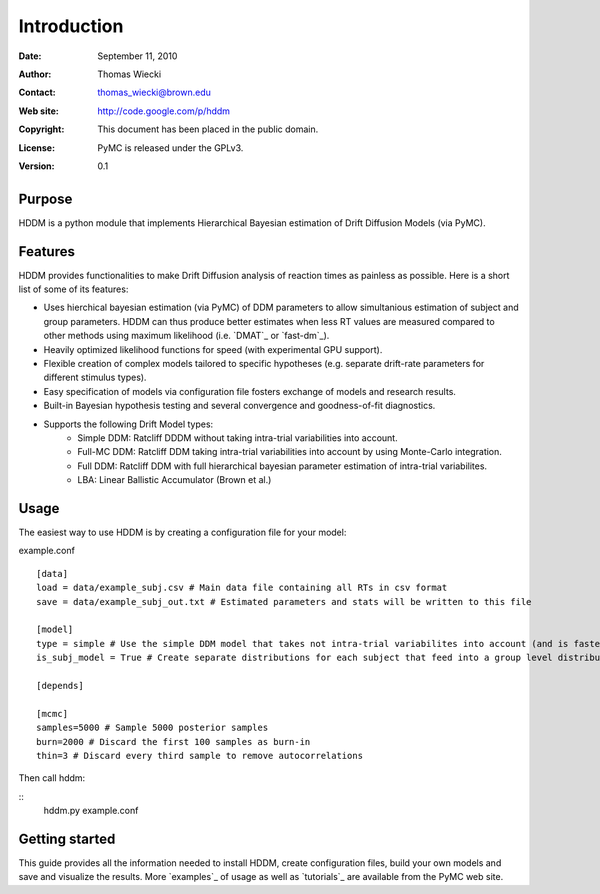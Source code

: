 ************
Introduction
************

:Date: September 11, 2010
:Author: Thomas Wiecki
:Contact: thomas_wiecki@brown.edu
:Web site: http://code.google.com/p/hddm
:Copyright: This document has been placed in the public domain.
:License: PyMC is released under the GPLv3.
:Version: 0.1

Purpose
=======

HDDM is a python module that implements Hierarchical Bayesian estimation of Drift Diffusion Models (via PyMC).

Features
========

HDDM provides functionalities to make Drift Diffusion analysis of reaction times as painless as 
possible. Here is a short list of some of its features:

* Uses hierchical bayesian estimation (via PyMC) of DDM parameters to allow simultanious estimation of subject and group parameters. HDDM can thus produce better estimates when less RT values are measured compared to other methods using maximum likelihood (i.e. `DMAT`_ or `fast-dm`_).

* Heavily optimized likelihood functions for speed (with experimental GPU support).

* Flexible creation of complex models tailored to specific hypotheses (e.g. separate drift-rate parameters for different stimulus types).

* Easy specification of models via configuration file fosters exchange of models and research results.

* Built-in Bayesian hypothesis testing and several convergence and goodness-of-fit diagnostics.

* Supports the following Drift Model types:
    * Simple DDM: Ratcliff DDDM without taking intra-trial variabilities into account.
    * Full-MC DDM: Ratcliff DDM taking intra-trial variabilities into account by using Monte-Carlo integration.
    * Full DDM: Ratcliff DDM with full hierarchical bayesian parameter estimation of intra-trial variabilites.
    * LBA: Linear Ballistic Accumulator (Brown et al.)


Usage
=====

The easiest way to use HDDM is by creating a configuration file for your model:

example.conf
::

    [data]
    load = data/example_subj.csv # Main data file containing all RTs in csv format
    save = data/example_subj_out.txt # Estimated parameters and stats will be written to this file

    [model]
    type = simple # Use the simple DDM model that takes not intra-trial variabilites into account (and is faster).
    is_subj_model = True # Create separate distributions for each subject that feed into a group level distribution.

    [depends]

    [mcmc]
    samples=5000 # Sample 5000 posterior samples
    burn=2000 # Discard the first 100 samples as burn-in
    thin=3 # Discard every third sample to remove autocorrelations

Then call hddm:

::
    hddm.py example.conf

Getting started
===============

This guide provides all the information needed to install HDDM, create configuration files, build your own models and save and visualize the results.
More `examples`_ of usage as well as `tutorials`_  are available from the PyMC web site.
